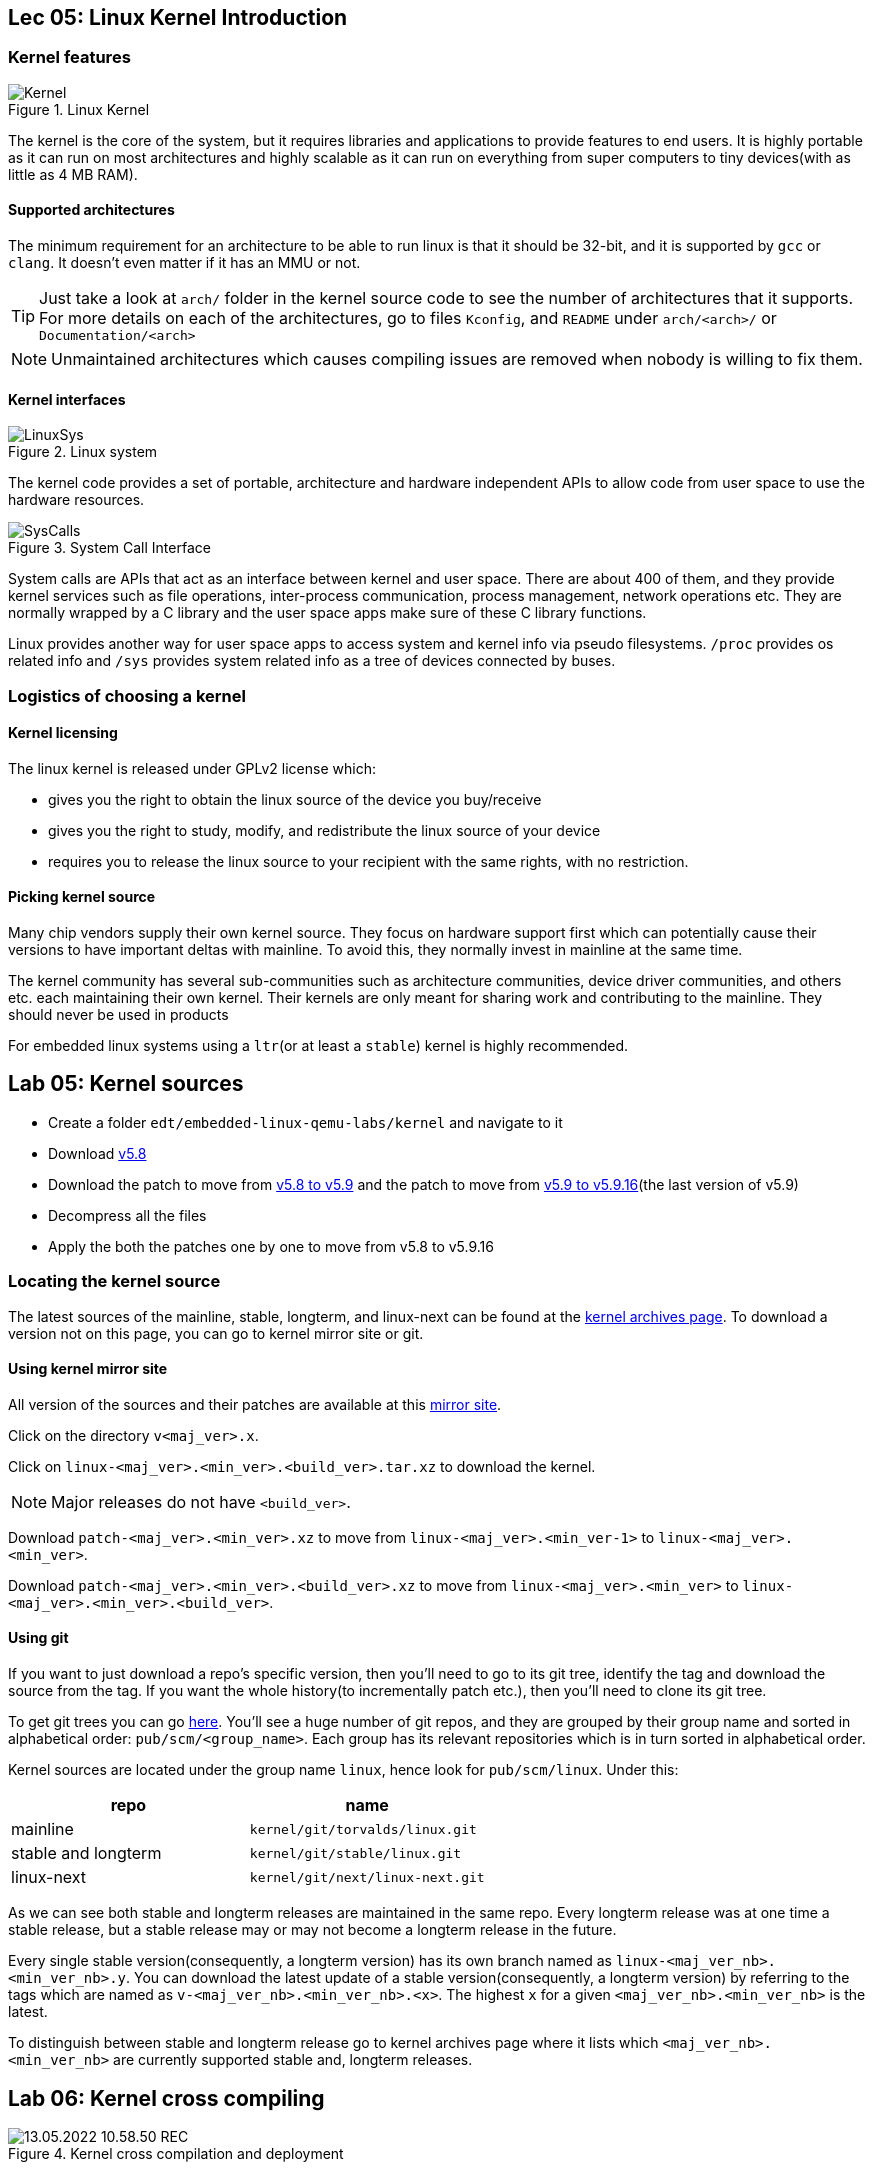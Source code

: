 == Lec 05: Linux Kernel Introduction

=== Kernel features

.Linux Kernel
image::pix/12.05.2022_23.36.18_REC.png[Kernel]

The kernel is the core of the system, but it requires libraries and applications to provide features to end users.
It is highly portable as it can run on most architectures and highly scalable as it can run on everything from super computers to tiny devices(with as little as 4 MB RAM).

==== Supported architectures

The minimum requirement for an architecture to be able to run linux is that it should be 32-bit, and it is supported by `gcc` or `clang`.
It doesn't even matter if it has an MMU or not.
[TIP]
====
Just take a look at `arch/` folder in the kernel source code to see the number of architectures that it supports.
For more details on each of the architectures, go to files `Kconfig`, and `README` under `arch/<arch>/` or `Documentation/<arch>`
====

[NOTE]
====
Unmaintained architectures which causes compiling issues are removed when nobody is willing to fix them.
====

==== Kernel interfaces

.Linux system
image::pix/12.05.2022_22.15.37_REC.png[LinuxSys]

The kernel code provides a set of portable, architecture and hardware independent APIs to allow code from user space to use the hardware resources.

.System Call Interface
image::pix/12.05.2022_23.25.50_REC.png[SysCalls]

System calls are APIs that act as an interface between kernel and user space.
There are about 400 of them, and they provide kernel services such as file operations, inter-process communication, process management, network operations etc.
They are normally wrapped by a C library and the user space apps make sure of these C library functions.

Linux provides another way for user space apps to access system and kernel info via pseudo filesystems.
`/proc` provides os related info and `/sys` provides system related info as a tree of devices connected by buses.

=== Logistics of choosing a kernel

==== Kernel licensing
The linux kernel is released under GPLv2 license which:

* gives you the right to obtain the linux source of the device you buy/receive
* gives you the right to study, modify, and redistribute the linux source of your device
* requires you to release the linux source to your recipient with the same rights, with no restriction.

==== Picking kernel source
Many chip vendors supply their own kernel source.
They focus on hardware support first which can potentially cause their versions to have important deltas with mainline.
To avoid this, they normally invest in mainline at the same time.

The kernel community has several sub-communities such as architecture communities, device driver communities, and others etc. each maintaining their own kernel.
Their kernels are only meant for sharing work and contributing to the mainline.
They should never be used in products

For embedded linux systems using a `ltr`(or at least a `stable`) kernel is highly recommended.

== Lab 05: Kernel sources

* Create a folder `edt/embedded-linux-qemu-labs/kernel` and navigate to it

* Download https://mirrors.edge.kernel.org/pub/linux/kernel/v5.x/linux-5.8.tar.xz[v5.8]

* Download the patch to move from https://mirrors.edge.kernel.org/pub/linux/kernel/v5.x/patch-5.9.xz[v5.8 to v5.9] and the patch to move from https://mirrors.edge.kernel.org/pub/linux/kernel/v5.x/patch-5.9.16.xz[v5.9 to v5.9.16](the last version of v5.9)

* Decompress all the files

* Apply the both the patches one by one to move from v5.8 to v5.9.16

=== Locating the kernel source

The latest sources of the mainline, stable, longterm, and linux-next can be found at the https://kernel.org/[kernel archives page].
To download a version not on this page, you can go to kernel mirror site or git.

==== Using kernel mirror site

All version of the sources and their patches are available at this https://mirrors.edge.kernel.org/pub/linux/kernel/[mirror site].

Click on the directory `v<maj_ver>.x`.

Click on `linux-<maj_ver>.<min_ver>.<build_ver>.tar.xz` to download the kernel.
[NOTE]
====
Major releases do not have `<build_ver>`.
====

Download `patch-<maj_ver>.<min_ver>.xz` to move from `linux-<maj_ver>.<min_ver-1>` to `linux-<maj_ver>.<min_ver>`.

Download `patch-<maj_ver>.<min_ver>.<build_ver>.xz` to move from `linux-<maj_ver>.<min_ver>` to `linux-<maj_ver>.<min_ver>.<build_ver>`.

==== Using git

If you want to just download a repo's specific version, then you'll need to go to its git tree, identify the tag and download the source from the tag.
If you want the whole history(to incrementally patch etc.), then you'll need to clone its git tree.

To get git trees you can go https://git.kernel.org/[here].
You'll see a huge number of git repos, and they are grouped by their group name and sorted in alphabetical order: `pub/scm/<group_name>`.
Each group has its relevant repositories which is in turn sorted in alphabetical order.

Kernel sources are located under the group name `linux`, hence look for `pub/scm/linux`.
Under this:
|====
|repo |name

|mainline
|`kernel/git/torvalds/linux.git`

|stable and longterm
|`kernel/git/stable/linux.git`

|linux-next
|`kernel/git/next/linux-next.git`
|====

As we can see both stable and longterm releases are maintained in the same repo.
Every longterm release was at one time a stable release, but a stable release may or may not become a longterm release in the future.

Every single stable version(consequently, a longterm version) has its own branch named as `linux-<maj_ver_nb>.<min_ver_nb>.y`.
You can download the latest update of a stable version(consequently, a longterm version) by referring to the tags which are named as `v-<maj_ver_nb>.<min_ver_nb>.<x>`.
The highest `x` for a given `<maj_ver_nb>.<min_ver_nb>` is the latest.

To distinguish between stable and longterm release go to kernel archives page where it lists which `<maj_ver_nb>.<min_ver_nb>` are currently supported stable and, longterm releases.

== Lab 06: Kernel cross compiling

.Kernel cross compilation and deployment
image::pix/13.05.2022_10.58.50_REC.png[]

=== Setting up to build kernel

* Make sure that your cross-compiler toolchain binaries location is in `PATH`

* Check if your target architecture is supported by the kernel.
+
Browse the folder `arch` and see if there is a folder with the name of your target architecture

* Create an environment variable `ARCH` for the architecture.
+
By default, `make` assumes native compilation.
Hence, the build system will take the configuration options and headers of the host architecture.
By specifying, `ARCH` we get to tell the build system that we are cross-compiling.
+
We are emulating ARM Vexpress Cortex A9 board on QEMU, hence variable is set to `arm`.

* Create an environment variable `CROSS_COMPILE` that takes in the cross-compiler prefix.
+
The compiler tools are invoked by Makefile as `$(CROSS_COMPILE)<tool>`.
Hence, leaving this variable empty would choose the host's native compiler tools rather than the target's cross-compiler tools.
+
In our case `<tool_chain_prefix>` is `arm-linux-`

* Install package: `libssl-dev`

=== Configuring to build kernel

* List all the available configurations for your architecture by executing at the root of kernel source:
+
----
make help
----
+
[CAUTION]
====
If you execute this command before setting the `ARCH` variable, you'll not see this list.
====
+
From this list, pick the one that is nearest to your board.
+
Normally, for ARM 32-bit(`ARCH=arm`) there is one default configuration per CPU family and for ARM 64-bit(`ARCH=arm64`) there is just one big default configuration file.
+
In our case, we choose `vexpress_defconfig`.

* To create kernel configuration file `.config` from an available configuration:
+
----
make <platform_defconfig>
----

* Use `menuconfig` to make the following modifications:
** `General setup` > `Kernel compression mode` > select `XZ`
** `Device Drivers` > `Generic Driver Options` > enable `Maintain a devtmpfs filesystem to mount at /dev` as built-in module

+
[TIP]
====
If required, you can create a default config from the current config, which will be listed by `make help`, by:

----
make savedefconfig
mv defconfig arch/<arch>/configs/<cfg_name>_defconfig
----

Next time you can simply load this config by doing `make <cfg_name>_defconfig`.
====

+
Whenever you make changes to the configuration, your current configuration is stored as `.config.old` and `.config` is overwritten with new configuration.
Hence, if in case, your kernel was working previously and after your latest configuration changes it doesn't work anymore, you can revert to previous configuration by copying `.config.old` as `.config`.

=== Building kernel

Compile using `make`, and tell it to use parallel jobs to compile.

After the compilation we get:

* `arch/arm/boot/Image`, bootable uncompressed kernel image that can be booted
* `arch/arm/boot/zImage`, bootable compressed kernel image whose name varies based on the architecture.
* `arch/arm/boot/dts/<platform_board>.dtb`, 4 `.dtb` files each for a recognized target board on `vexpress` platform.
+
`vexpress-v2p-ca9.dtb` is the file for the board that we are emulating.
* `vmlinux`

[NOTE]
====
We do not have any `.ko` files as we have not configured any component to compile as a dynamically loadable module
====

=== Setting up to run kernel

For embedded kernels there is no standard way to deploy and use the kernel image.
Moreover, the image is a single file which is easy to handle.

==== Host

Copy to the `tftp` export directory:

* compressed kernel image(`zImage`)
* device tree file(`vexpress-v2p-ca9.dtb`)

[TIP]
====
You can overwrite the script at `arch/<arch>/boot/install.sh` to copy the files mentioned above to the export directory.
Then, whenever you execute `make install` the script gets executed.
====

After this to save space if you want you can delete all generated files and output files created by `make`:
----
make clean
----

==== Target

* Set the environment variable `bootargs` to `console=ttyAMA0` and save it.
+
As we are booting the kernel from the bootloader, we need to set this argument which is required by the command line after the kernel boots.

* Load the files via `tftp`:
+
|====
|file |RAM address

|`zImage`
|0x61000000

|`vexpress-v2p-ca9.dtb`
|0x62000000
|====

=== Testing kernel

On target, boot the kernel with its device tree:
----
bootz <kernel_image_RAM_address> - <device_tree_RAM_address>
----
You should now see linux boot and finally panic.
This is normal as we have not yet provided a working root filesystem yet.

[TIP]
====
You can automate the whole process of setting up and running the kernel on target by using `bootcmd` environment variable:

----
setenv bootcmd '<kernel_image_copy_cmd>; <device_tree_copy_cmd>; <bootz_cmd>'
saveenv
----

After this, whenever you launch the board you'll automatically move from `u-boot` to linux if you don't press any key before `u-boot` timeout.

If in case, you enter into `u-boot` by pressing a key before its timeout, then from `u-boot` to boot linux, you need to just do:

----
boot
----
or
----
bootd
----

You'll execute the commands stored in `bootcmd`, and you'll automatically boot the linux kernel.
====
